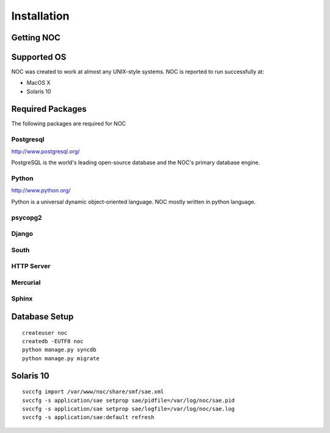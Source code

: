 ============
Installation
============

-----------
Getting NOC
-----------

------------
Supported OS
------------

NOC was created to work at almost any UNIX-style systems.
NOC is reported to run successfully at:

* MacOS X
* Solaris 10

    
-----------------
Required Packages
-----------------

The following packages are required for NOC
    

##########
Postgresql
##########

http://www.postgresql.org/

PostgreSQL is the world's leading open-source database and the NOC's primary database engine.

######
Python
######

http://www.python.org/

Python is a universal dynamic object-oriented language. NOC mostly written in python language.

########
psycopg2
########

######
Django
######

#####
South
#####

###########
HTTP Server
###########

#########
Mercurial
#########

######
Sphinx
######


--------------
Database Setup
--------------
::

    createuser noc
    createdb -EUTF8 noc
    python manage.py syncdb
    python manage.py migrate

----------
Solaris 10
----------
::

    svccfg import /var/www/noc/share/smf/sae.xml
    svccfg -s application/sae setprop sae/pidfile=/var/log/noc/sae.pid
    svccfg -s application/sae setprop sae/logfile=/var/log/noc/sae.log
    svccfg -s application/sae:default refresh
